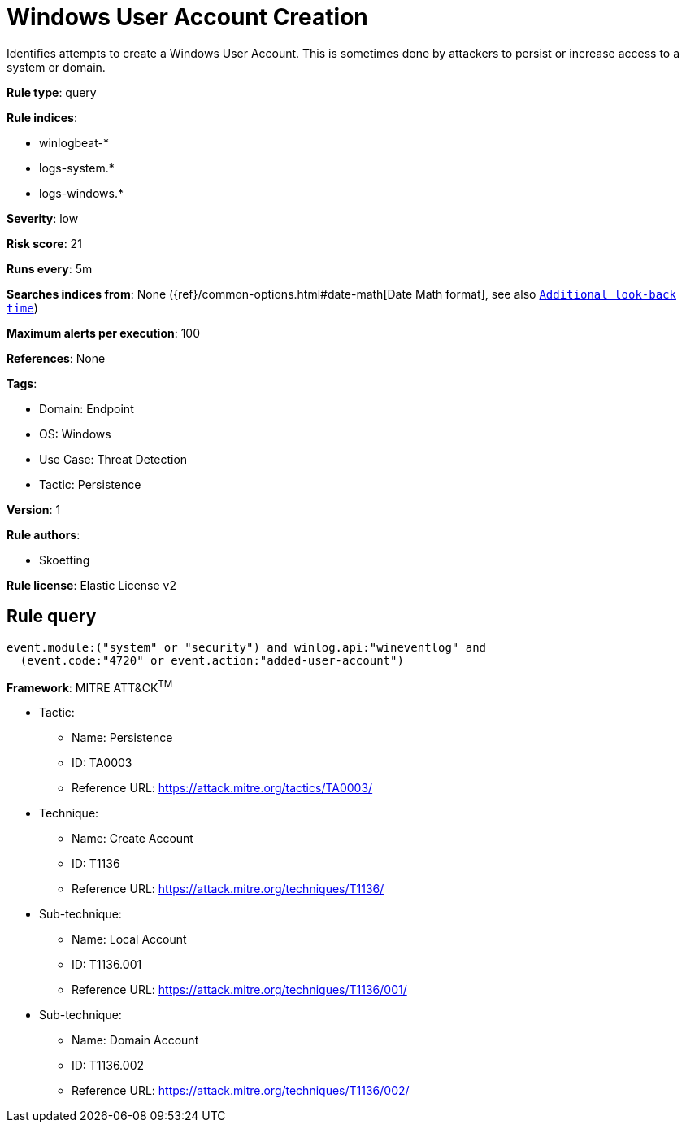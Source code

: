 [[windows-user-account-creation]]
= Windows User Account Creation

Identifies attempts to create a Windows User Account. This is sometimes done by attackers to persist or increase access to a system or domain.

*Rule type*: query

*Rule indices*: 

* winlogbeat-*
* logs-system.*
* logs-windows.*

*Severity*: low

*Risk score*: 21

*Runs every*: 5m

*Searches indices from*: None ({ref}/common-options.html#date-math[Date Math format], see also <<rule-schedule, `Additional look-back time`>>)

*Maximum alerts per execution*: 100

*References*: None

*Tags*: 

* Domain: Endpoint
* OS: Windows
* Use Case: Threat Detection
* Tactic: Persistence

*Version*: 1

*Rule authors*: 

* Skoetting

*Rule license*: Elastic License v2


== Rule query


[source, js]
----------------------------------
event.module:("system" or "security") and winlog.api:"wineventlog" and
  (event.code:"4720" or event.action:"added-user-account")

----------------------------------

*Framework*: MITRE ATT&CK^TM^

* Tactic:
** Name: Persistence
** ID: TA0003
** Reference URL: https://attack.mitre.org/tactics/TA0003/
* Technique:
** Name: Create Account
** ID: T1136
** Reference URL: https://attack.mitre.org/techniques/T1136/
* Sub-technique:
** Name: Local Account
** ID: T1136.001
** Reference URL: https://attack.mitre.org/techniques/T1136/001/
* Sub-technique:
** Name: Domain Account
** ID: T1136.002
** Reference URL: https://attack.mitre.org/techniques/T1136/002/
